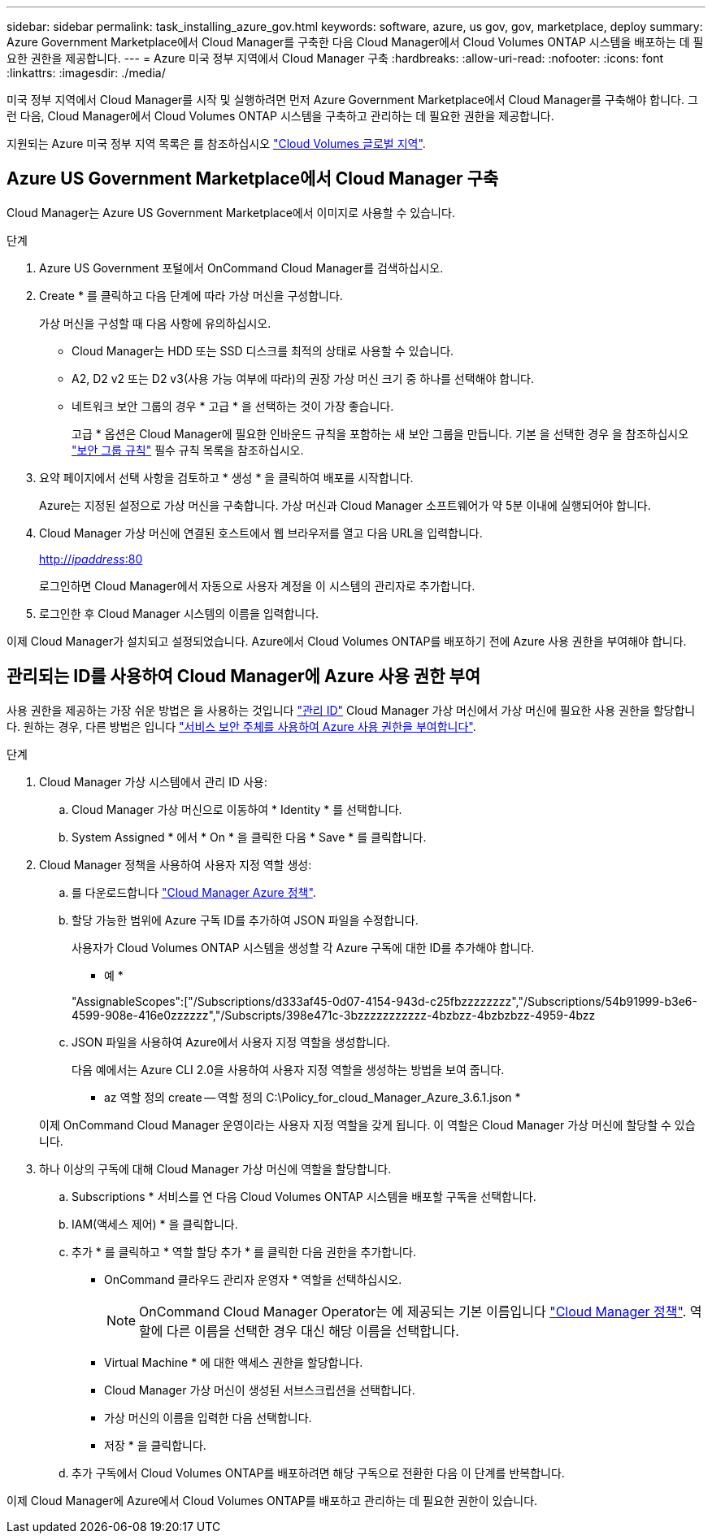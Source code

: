 ---
sidebar: sidebar 
permalink: task_installing_azure_gov.html 
keywords: software, azure, us gov, gov, marketplace, deploy 
summary: Azure Government Marketplace에서 Cloud Manager를 구축한 다음 Cloud Manager에서 Cloud Volumes ONTAP 시스템을 배포하는 데 필요한 권한을 제공합니다. 
---
= Azure 미국 정부 지역에서 Cloud Manager 구축
:hardbreaks:
:allow-uri-read: 
:nofooter: 
:icons: font
:linkattrs: 
:imagesdir: ./media/


[role="lead"]
미국 정부 지역에서 Cloud Manager를 시작 및 실행하려면 먼저 Azure Government Marketplace에서 Cloud Manager를 구축해야 합니다. 그런 다음, Cloud Manager에서 Cloud Volumes ONTAP 시스템을 구축하고 관리하는 데 필요한 권한을 제공합니다.

지원되는 Azure 미국 정부 지역 목록은 를 참조하십시오 https://cloud.netapp.com/cloud-volumes-global-regions["Cloud Volumes 글로벌 지역"^].



== Azure US Government Marketplace에서 Cloud Manager 구축

Cloud Manager는 Azure US Government Marketplace에서 이미지로 사용할 수 있습니다.

.단계
. Azure US Government 포털에서 OnCommand Cloud Manager를 검색하십시오.
. Create * 를 클릭하고 다음 단계에 따라 가상 머신을 구성합니다.
+
가상 머신을 구성할 때 다음 사항에 유의하십시오.

+
** Cloud Manager는 HDD 또는 SSD 디스크를 최적의 상태로 사용할 수 있습니다.
** A2, D2 v2 또는 D2 v3(사용 가능 여부에 따라)의 권장 가상 머신 크기 중 하나를 선택해야 합니다.
** 네트워크 보안 그룹의 경우 * 고급 * 을 선택하는 것이 가장 좋습니다.
+
고급 * 옵션은 Cloud Manager에 필요한 인바운드 규칙을 포함하는 새 보안 그룹을 만듭니다. 기본 을 선택한 경우 을 참조하십시오 link:reference_security_groups_azure.html["보안 그룹 규칙"] 필수 규칙 목록을 참조하십시오.



. 요약 페이지에서 선택 사항을 검토하고 * 생성 * 을 클릭하여 배포를 시작합니다.
+
Azure는 지정된 설정으로 가상 머신을 구축합니다. 가상 머신과 Cloud Manager 소프트웨어가 약 5분 이내에 실행되어야 합니다.

. Cloud Manager 가상 머신에 연결된 호스트에서 웹 브라우저를 열고 다음 URL을 입력합니다.
+
http://_ipaddress_:80[]

+
로그인하면 Cloud Manager에서 자동으로 사용자 계정을 이 시스템의 관리자로 추가합니다.

. 로그인한 후 Cloud Manager 시스템의 이름을 입력합니다.


이제 Cloud Manager가 설치되고 설정되었습니다. Azure에서 Cloud Volumes ONTAP를 배포하기 전에 Azure 사용 권한을 부여해야 합니다.



== 관리되는 ID를 사용하여 Cloud Manager에 Azure 사용 권한 부여

사용 권한을 제공하는 가장 쉬운 방법은 을 사용하는 것입니다 https://docs.microsoft.com/en-us/azure/active-directory/managed-identities-azure-resources/overview["관리 ID"^] Cloud Manager 가상 머신에서 가상 머신에 필요한 사용 권한을 할당합니다. 원하는 경우, 다른 방법은 입니다 link:task_adding_cloud_accounts.html#granting-azure-permissions-using-a-service-principal["서비스 보안 주체를 사용하여 Azure 사용 권한을 부여합니다"].

.단계
. Cloud Manager 가상 시스템에서 관리 ID 사용:
+
.. Cloud Manager 가상 머신으로 이동하여 * Identity * 를 선택합니다.
.. System Assigned * 에서 * On * 을 클릭한 다음 * Save * 를 클릭합니다.


. Cloud Manager 정책을 사용하여 사용자 지정 역할 생성:
+
.. 를 다운로드합니다 https://mysupport.netapp.com/cloudontap/iampolicies["Cloud Manager Azure 정책"^].
.. 할당 가능한 범위에 Azure 구독 ID를 추가하여 JSON 파일을 수정합니다.
+
사용자가 Cloud Volumes ONTAP 시스템을 생성할 각 Azure 구독에 대한 ID를 추가해야 합니다.

+
* 예 *

+
"AssignableScopes":["/Subscriptions/d333af45-0d07-4154-943d-c25fbzzzzzzzz","/Subscriptions/54b91999-b3e6-4599-908e-416e0zzzzzz","/Subscripts/398e471c-3bzzzzzzzzzzz-4bzbzz-4bzbzbzz-4959-4bzz

.. JSON 파일을 사용하여 Azure에서 사용자 지정 역할을 생성합니다.
+
다음 예에서는 Azure CLI 2.0을 사용하여 사용자 지정 역할을 생성하는 방법을 보여 줍니다.

+
* az 역할 정의 create -- 역할 정의 C:\Policy_for_cloud_Manager_Azure_3.6.1.json *

+
이제 OnCommand Cloud Manager 운영이라는 사용자 지정 역할을 갖게 됩니다. 이 역할은 Cloud Manager 가상 머신에 할당할 수 있습니다.



. 하나 이상의 구독에 대해 Cloud Manager 가상 머신에 역할을 할당합니다.
+
.. Subscriptions * 서비스를 연 다음 Cloud Volumes ONTAP 시스템을 배포할 구독을 선택합니다.
.. IAM(액세스 제어) * 을 클릭합니다.
.. 추가 * 를 클릭하고 * 역할 할당 추가 * 를 클릭한 다음 권한을 추가합니다.
+
*** OnCommand 클라우드 관리자 운영자 * 역할을 선택하십시오.
+

NOTE: OnCommand Cloud Manager Operator는 에 제공되는 기본 이름입니다 https://mysupport.netapp.com/info/web/ECMP11022837.html["Cloud Manager 정책"]. 역할에 다른 이름을 선택한 경우 대신 해당 이름을 선택합니다.

*** Virtual Machine * 에 대한 액세스 권한을 할당합니다.
*** Cloud Manager 가상 머신이 생성된 서브스크립션을 선택합니다.
*** 가상 머신의 이름을 입력한 다음 선택합니다.
*** 저장 * 을 클릭합니다.


.. 추가 구독에서 Cloud Volumes ONTAP를 배포하려면 해당 구독으로 전환한 다음 이 단계를 반복합니다.




이제 Cloud Manager에 Azure에서 Cloud Volumes ONTAP를 배포하고 관리하는 데 필요한 권한이 있습니다.
